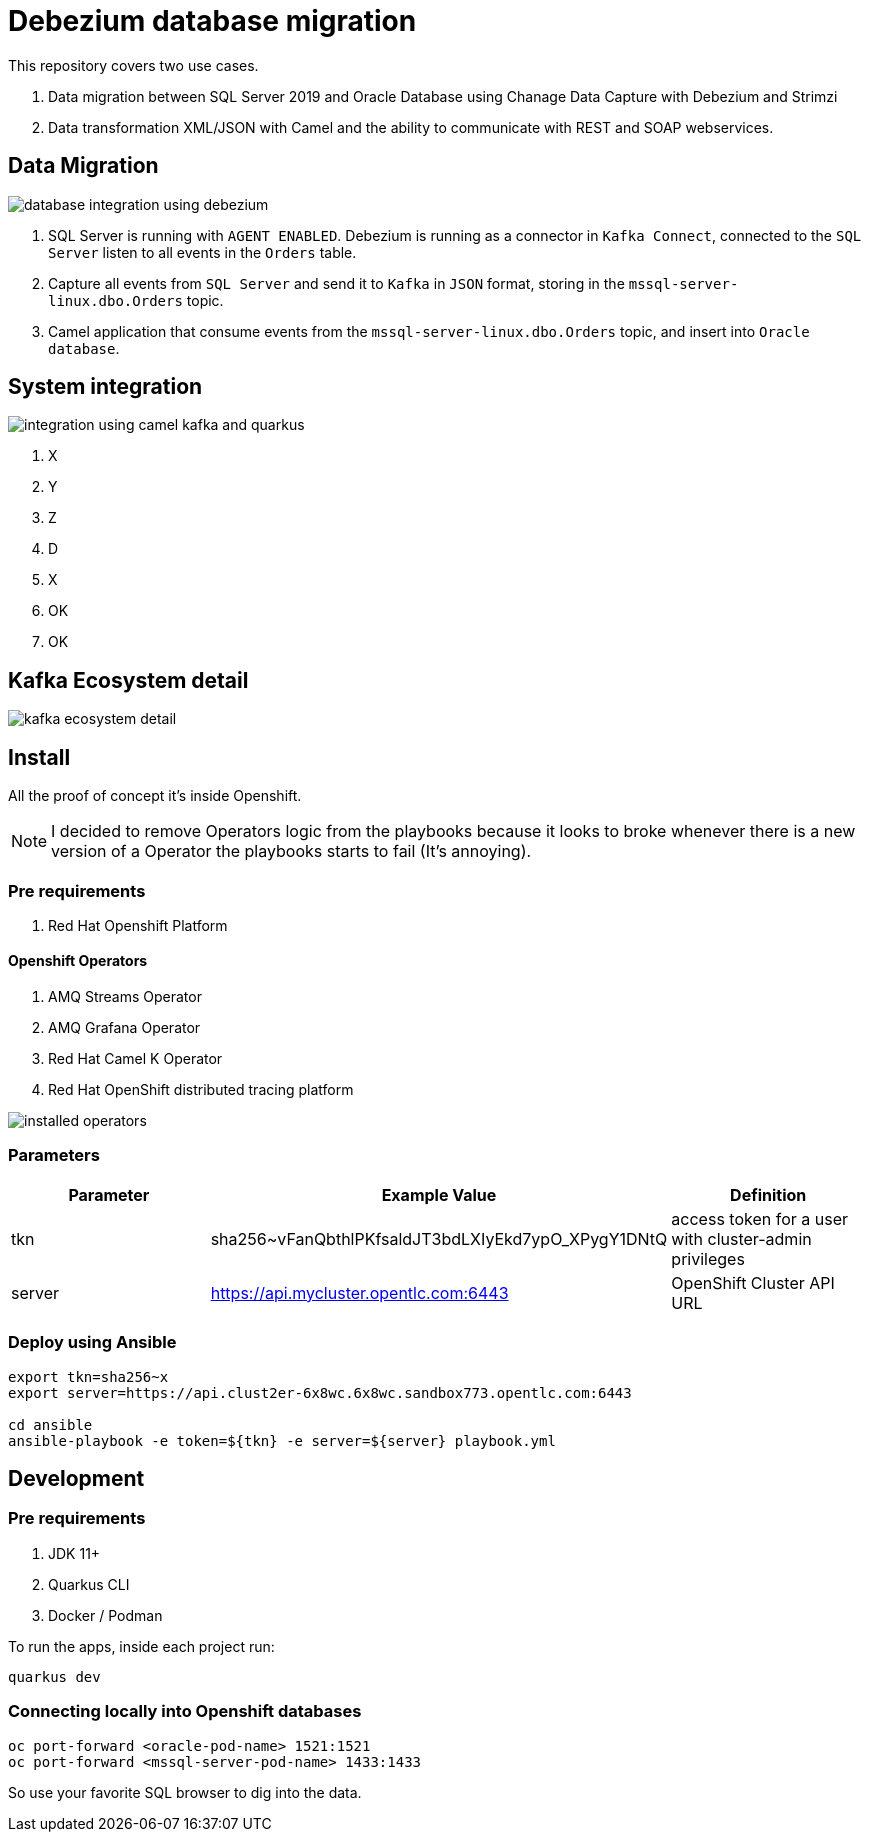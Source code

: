 = Debezium database migration

This repository covers two use cases.

. Data migration between SQL Server 2019 and Oracle Database using Chanage Data Capture with Debezium and Strimzi
. Data transformation XML/JSON with Camel and the ability to communicate with REST and SOAP webservices. 

== Data Migration

image::images/database-integration.jpg[database integration using debezium]

1. SQL Server is running with `AGENT ENABLED`. Debezium is running as a connector in `Kafka Connect`, connected to the `SQL Server` listen to all events in the `Orders` table.

2. Capture all events from `SQL Server` and send it to `Kafka` in `JSON` format, storing in the `mssql-server-linux.dbo.Orders` topic.

3. Camel application that consume events from the `mssql-server-linux.dbo.Orders` topic, and insert into `Oracle database`.

== System integration

image::images/system-integration.jpg[integration using camel kafka and quarkus]

1. X

2. Y

3. Z

4. D

5. X 

6. OK

7. OK

== Kafka Ecosystem detail

image::images/kafka-ecosystem.jpg[kafka ecosystem detail]

== Install

All the proof of concept it's inside Openshift.

NOTE: I decided to remove Operators logic from the playbooks because it looks to broke whenever there is a new version of a Operator the playbooks starts to fail (It's annoying).

=== Pre requirements

. Red Hat Openshift Platform

==== Openshift Operators 

. AMQ Streams Operator
. AMQ Grafana Operator
. Red Hat Camel K Operator
. Red Hat OpenShift distributed tracing platform

image::images/installed-operators.png[installed operators]

=== Parameters

[options="header"]
|=======================
| Parameter      | Example Value                                      | Definition
| tkn     | sha256~vFanQbthlPKfsaldJT3bdLXIyEkd7ypO_XPygY1DNtQ | access token for a user with cluster-admin privileges
| server    | https://api.mycluster.opentlc.com:6443             | OpenShift Cluster API URL
|=======================

=== Deploy using Ansible

```
export tkn=sha256~x
export server=https://api.clust2er-6x8wc.6x8wc.sandbox773.opentlc.com:6443

cd ansible
ansible-playbook -e token=${tkn} -e server=${server} playbook.yml
```

== Development 

=== Pre requirements

. JDK 11+
. Quarkus CLI
. Docker / Podman

To run the apps, inside each project run:

    quarkus dev

=== Connecting locally into Openshift databases

    oc port-forward <oracle-pod-name> 1521:1521
    oc port-forward <mssql-server-pod-name> 1433:1433

So use your favorite SQL browser to dig into the data.

